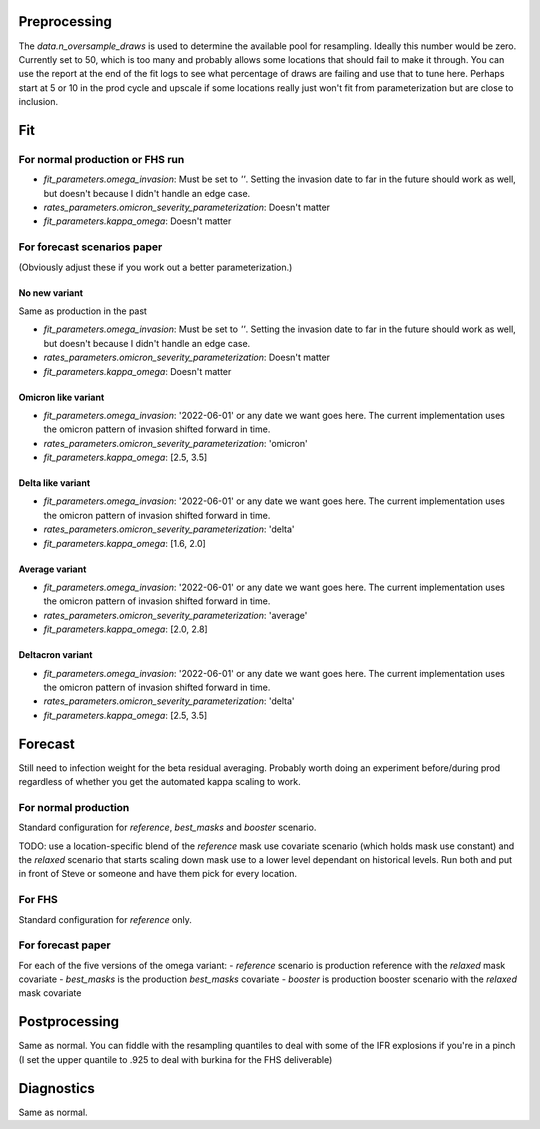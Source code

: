 Preprocessing
=============

The `data.n_oversample_draws` is used to determine the available pool for resampling.
Ideally this number would be zero. Currently set to 50, which is too many and probably allows
some locations that should fail to make it through.  You can use the report at the end of the
fit logs to see what percentage of draws are failing and use that to tune here.
Perhaps start at 5 or 10 in the prod cycle and upscale if some locations really just
won't fit from parameterization but are close to inclusion.


Fit
===

For normal production or FHS run
--------------------------------
- `fit_parameters.omega_invasion`: Must be set to `''`.  Setting the invasion date to far
  in the future should work as well, but doesn't because I didn't handle an edge case.
- `rates_parameters.omicron_severity_parameterization`:  Doesn't matter
- `fit_parameters.kappa_omega`: Doesn't matter


For forecast scenarios paper
----------------------------
(Obviously adjust these if you work out a better parameterization.)

No new variant
++++++++++++++
Same as production in the past

- `fit_parameters.omega_invasion`: Must be set to `''`.  Setting the invasion date to far
  in the future should work as well, but doesn't because I didn't handle an edge case.
- `rates_parameters.omicron_severity_parameterization`:  Doesn't matter
- `fit_parameters.kappa_omega`: Doesn't matter

Omicron like variant
++++++++++++++++++++
- `fit_parameters.omega_invasion`: '2022-06-01' or any date we want goes here. The current
  implementation uses the omicron pattern of invasion shifted forward in time.
- `rates_parameters.omicron_severity_parameterization`:  'omicron'
- `fit_parameters.kappa_omega`: [2.5, 3.5]

Delta like variant
++++++++++++++++++++
- `fit_parameters.omega_invasion`: '2022-06-01' or any date we want goes here. The current
  implementation uses the omicron pattern of invasion shifted forward in time.
- `rates_parameters.omicron_severity_parameterization`:  'delta'
- `fit_parameters.kappa_omega`: [1.6, 2.0]

Average variant
+++++++++++++++
- `fit_parameters.omega_invasion`: '2022-06-01' or any date we want goes here. The current
  implementation uses the omicron pattern of invasion shifted forward in time.
- `rates_parameters.omicron_severity_parameterization`:  'average'
- `fit_parameters.kappa_omega`: [2.0, 2.8]

Deltacron variant
+++++++++++++++++
- `fit_parameters.omega_invasion`: '2022-06-01' or any date we want goes here. The current
  implementation uses the omicron pattern of invasion shifted forward in time.
- `rates_parameters.omicron_severity_parameterization`:  'delta'
- `fit_parameters.kappa_omega`: [2.5, 3.5]


Forecast
========

Still need to infection weight for the beta residual averaging.  Probably worth doing an
experiment before/during prod regardless of whether you get the automated kappa scaling to
work.

For normal production
---------------------
Standard configuration for `reference`, `best_masks` and `booster` scenario.

TODO: use a location-specific blend of the `reference` mask use
covariate scenario (which holds mask use constant) and the `relaxed` scenario that
starts scaling down mask use to a lower level dependant on historical levels.  Run both and
put in front of Steve or someone and have them pick for every location.

For FHS
-------
Standard configuration for `reference` only.

For forecast paper
------------------
For each of the five versions of the omega variant:
- `reference` scenario is production reference with the `relaxed` mask covariate
- `best_masks` is the production `best_masks` covariate
- `booster` is production booster scenario with the `relaxed` mask covariate


Postprocessing
==============
Same as normal.  You can fiddle with the resampling quantiles to deal with some of the
IFR explosions if you're in a pinch (I set the upper quantile to .925 to deal with burkina
for the FHS deliverable)

Diagnostics
===========
Same as normal.